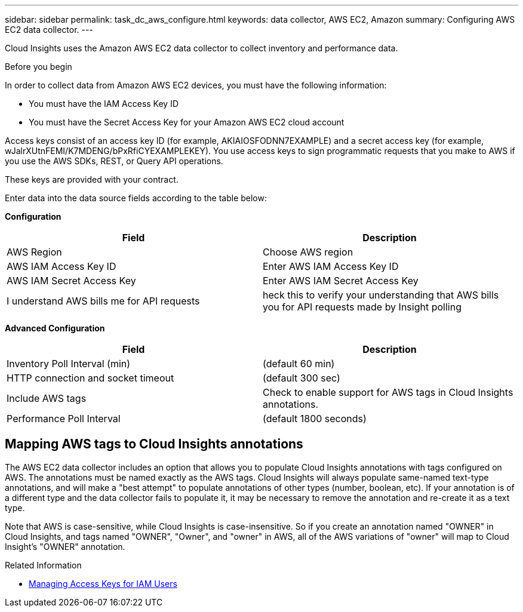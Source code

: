 ---
sidebar: sidebar
permalink: task_dc_aws_configure.html
keywords: data collector, AWS EC2, Amazon
summary: Configuring AWS EC2 data collector.
---

[.lead]

Cloud Insights uses the Amazon AWS EC2 data collector to collect inventory and performance data.  

.Before you begin

In order to collect data from Amazon AWS EC2 devices, you must have the following information: 

* You must have the IAM Access Key ID 
* You must have the Secret Access Key for your Amazon AWS EC2 cloud account

Access keys consist of an access key ID (for example, AKIAIOSFODNN7EXAMPLE) and a secret access key (for example, wJalrXUtnFEMI/K7MDENG/bPxRfiCYEXAMPLEKEY). You use access keys to sign programmatic requests that you make to AWS if you use the AWS SDKs, REST, or Query API operations. 

These keys are provided with your contract.   

Enter data into the data source fields according to the table below:

*Configuration*

[cols=2*, options="header", cols"50,50"]
|===
|Field | Description
|AWS Region|Choose AWS region
|AWS IAM Access Key ID|Enter AWS IAM Access Key ID
|AWS IAM Secret Access Key|Enter AWS IAM Secret Access Key 
|I understand AWS bills me for API requests|heck this to verify your understanding that AWS bills you for API requests made by Insight polling
|===

*Advanced Configuration*

[cols=2*, options="header", cols"50,50"]
|===
|Field | Description
|Inventory Poll Interval (min)|(default 60 min)
|HTTP connection and socket timeout|(default 300 sec)
|Include AWS tags|Check to enable support for AWS tags in Cloud Insights annotations.
|Performance Poll Interval|(default 1800 seconds)
|===

== Mapping AWS tags to Cloud Insights annotations

The AWS EC2 data collector includes an option that allows you to populate Cloud Insights annotations with tags configured on AWS. The annotations must be named exactly as the AWS tags. Cloud Insights will always populate same-named text-type annotations, and will make a "best attempt" to populate annotations of other types (number, boolean, etc). If your annotation is of a different type and the data collector fails to populate it, it may be necessary to remove the annotation and re-create it as a text type.

Note that AWS is case-sensitive, while Cloud Insights is case-insensitive. So if you create an annotation named "OWNER" in Cloud Insights, and tags named "OWNER", "Owner", and "owner" in AWS, all of the AWS variations of "owner" will map to Cloud Insight's "OWNER" annotation. 

.Related Information
* https://docs.aws.amazon.com/IAM/latest/UserGuide/id_credentials_access-keys.html[Managing Access Keys for IAM Users^]



